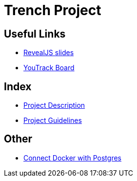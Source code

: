 = Trench Project
ifndef::imagesdir[:imagesdir: images]

== Useful Links
- link:/01-projekte-2025-4chif-syp-trench/slides/project-presentation.html[RevealJS slides]
- https://vm81.htl-leonding.ac.at/agiles/99-400/current[YouTrack Board]

== Index 
- link:/01-projekte-2025-4chif-syp-trench/project-description[Project Description]

- link:/01-projekte-2025-4chif-syp-trench/project-guidelines[Project Guidelines]

== Other 

- link:/01-projekte-2025-4chif-syp-trench/connect-docker-with-postgres[Connect Docker with Postgres]